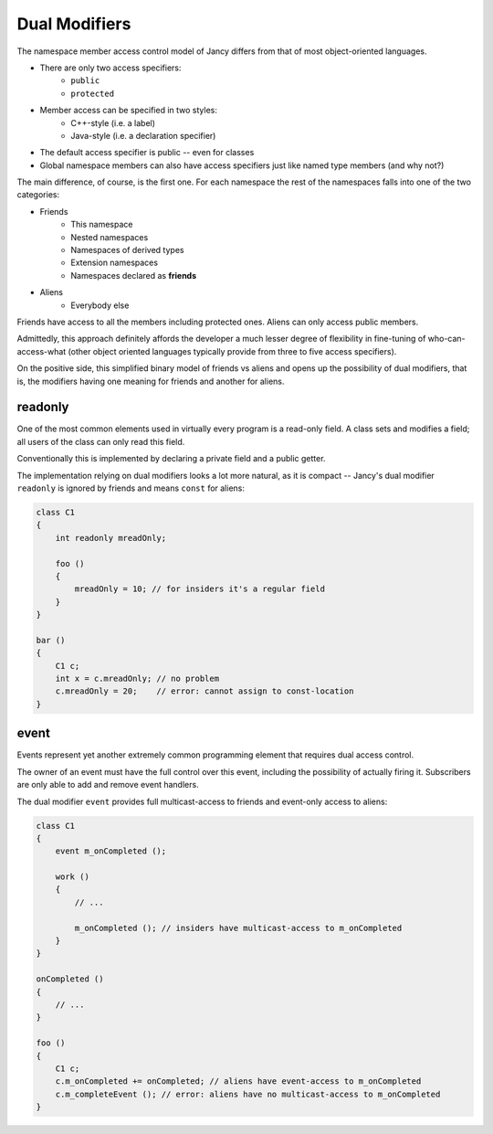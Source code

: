 .. .............................................................................
..
..  This file is part of the Jancy toolkit.
..
..  Jancy is distributed under the MIT license.
..  For details see accompanying license.txt file,
..  the public copy of which is also available at:
..  http://tibbo.com/downloads/archive/jancy/license.txt
..
.. .............................................................................

Dual Modifiers
==============

The namespace member access control model of Jancy differs from that of most object-oriented languages.

* There are only two access specifiers:
	* ``public``
	* ``protected``
* Member access can be specified in two styles:
	* C++-style (i.e. a label)
	* Java-style (i.e. a declaration specifier)
* The default access specifier is public -- even for classes
* Global namespace members can also have access specifiers just like named type members (and why not?)

The main difference, of course, is the first one. For each namespace the rest of the namespaces falls into one of the two categories:

* Friends
	* This namespace
	* Nested namespaces
	* Namespaces of derived types
	* Extension namespaces
	* Namespaces declared as **friends**
* Aliens
	* Everybody else

Friends have access to all the members including protected ones. Aliens can only access public members.

Admittedly, this approach definitely affords the developer a much lesser degree of flexibility in fine-tuning of who-can-access-what (other object oriented languages typically provide from three to five access specifiers).

On the positive side, this simplified binary model of friends vs aliens and opens up the possibility of dual modifiers, that is, the modifiers having one meaning for friends and another for aliens.

readonly
--------

One of the most common elements used in virtually every program is a read-only field. A class sets and modifies a field; all users of the class can only read this field.

Conventionally this is implemented by declaring a private field and a public getter.

The implementation relying on dual modifiers looks a lot more natural, as it is compact -- Jancy's dual modifier ``readonly`` is ignored by friends and means ``const`` for aliens:

.. code-block:: jnc

	class C1
	{
	    int readonly mreadOnly;

	    foo ()
	    {
	        mreadOnly = 10; // for insiders it's a regular field
	    }
	}

	bar ()
	{
	    C1 c;
	    int x = c.mreadOnly; // no problem
	    c.mreadOnly = 20;    // error: cannot assign to const-location
	}

event
-----

Events represent yet another extremely common programming element that requires dual access control.

The owner of an event must have the full control over this event, including the possibility of actually firing it. Subscribers are only able to add and remove event handlers.

The dual modifier ``event`` provides full multicast-access to friends and event-only access to aliens:

.. code-block:: jnc

	class C1
	{
	    event m_onCompleted ();

	    work ()
	    {
	        // ...

	        m_onCompleted (); // insiders have multicast-access to m_onCompleted
	    }
	}

	onCompleted ()
	{
	    // ...
	}

	foo ()
	{
	    C1 c;
	    c.m_onCompleted += onCompleted; // aliens have event-access to m_onCompleted
	    c.m_completeEvent (); // error: aliens have no multicast-access to m_onCompleted
	}

